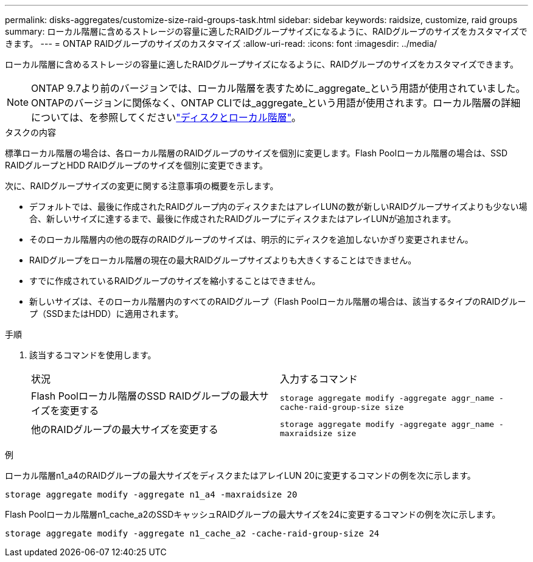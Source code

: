 ---
permalink: disks-aggregates/customize-size-raid-groups-task.html 
sidebar: sidebar 
keywords: raidsize, customize, raid groups 
summary: ローカル階層に含めるストレージの容量に適したRAIDグループサイズになるように、RAIDグループのサイズをカスタマイズできます。 
---
= ONTAP RAIDグループのサイズのカスタマイズ
:allow-uri-read: 
:icons: font
:imagesdir: ../media/


[role="lead"]
ローカル階層に含めるストレージの容量に適したRAIDグループサイズになるように、RAIDグループのサイズをカスタマイズできます。


NOTE: ONTAP 9.7より前のバージョンでは、ローカル階層を表すために_aggregate_という用語が使用されていました。ONTAPのバージョンに関係なく、ONTAP CLIでは_aggregate_という用語が使用されます。ローカル階層の詳細については、を参照してくださいlink:../disks-aggregates/index.html["ディスクとローカル階層"]。

.タスクの内容
標準ローカル階層の場合は、各ローカル階層のRAIDグループのサイズを個別に変更します。Flash Poolローカル階層の場合は、SSD RAIDグループとHDD RAIDグループのサイズを個別に変更できます。

次に、RAIDグループサイズの変更に関する注意事項の概要を示します。

* デフォルトでは、最後に作成されたRAIDグループ内のディスクまたはアレイLUNの数が新しいRAIDグループサイズよりも少ない場合、新しいサイズに達するまで、最後に作成されたRAIDグループにディスクまたはアレイLUNが追加されます。
* そのローカル階層内の他の既存のRAIDグループのサイズは、明示的にディスクを追加しないかぎり変更されません。
* RAIDグループをローカル階層の現在の最大RAIDグループサイズよりも大きくすることはできません。
* すでに作成されているRAIDグループのサイズを縮小することはできません。
* 新しいサイズは、そのローカル階層内のすべてのRAIDグループ（Flash Poolローカル階層の場合は、該当するタイプのRAIDグループ（SSDまたはHDD）に適用されます。


.手順
. 該当するコマンドを使用します。
+
|===


| 状況 | 入力するコマンド 


 a| 
Flash Poolローカル階層のSSD RAIDグループの最大サイズを変更する
 a| 
`storage aggregate modify -aggregate aggr_name -cache-raid-group-size size`



 a| 
他のRAIDグループの最大サイズを変更する
 a| 
`storage aggregate modify -aggregate aggr_name -maxraidsize size`

|===


.例
ローカル階層n1_a4のRAIDグループの最大サイズをディスクまたはアレイLUN 20に変更するコマンドの例を次に示します。

`storage aggregate modify -aggregate n1_a4 -maxraidsize 20`

Flash Poolローカル階層n1_cache_a2のSSDキャッシュRAIDグループの最大サイズを24に変更するコマンドの例を次に示します。

`storage aggregate modify -aggregate n1_cache_a2 -cache-raid-group-size 24`
